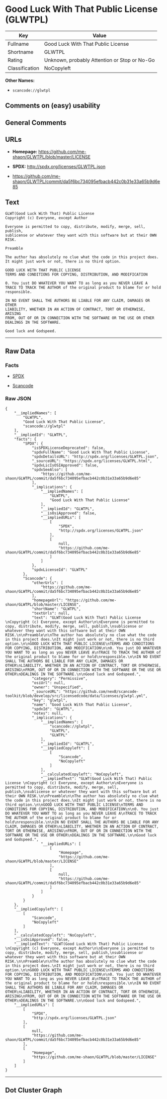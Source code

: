 * Good Luck With That Public License (GLWTPL)

| Key              | Value                                          |
|------------------+------------------------------------------------|
| Fullname         | Good Luck With That Public License             |
| Shortname        | GLWTPL                                         |
| Rating           | Unknown, probably Attention or Stop or No-Go   |
| Classification   | NoCopyleft                                     |

*Other Names:*

- =scancode://glwtpl=

** Comments on (easy) usability

** General Comments

** URLs

- *Homepage:* https://github.com/me-shaon/GLWTPL/blob/master/LICENSE

- *SPDX:* http://spdx.org/licenses/GLWTPL.json

- https://github.com/me-shaon/GLWTPL/commit/da5f6bc734095efbacb442c0b31e33a65b9d6e85

** Text

#+BEGIN_EXAMPLE
  GLWT(Good Luck With That) Public License 
  Copyright (c) Everyone, except Author

  Everyone is permitted to copy, distribute, modify, merge, sell, publish,
  sublicense or whatever they want with this software but at their OWN RISK.

  Preamble

  The author has absolutely no clue what the code in this project does.
  It might just work or not, there is no third option.

  GOOD LUCK WITH THAT PUBLIC LICENSE
  TERMS AND CONDITIONS FOR COPYING, DISTRIBUTION, AND MODIFICATION

  0. You just DO WHATEVER YOU WANT TO as long as you NEVER LEAVE A
  TRACE TO TRACK THE AUTHOR of the original product to blame for or hold
  responsible.

  IN NO EVENT SHALL THE AUTHORS BE LIABLE FOR ANY CLAIM, DAMAGES OR OTHER
  LIABILITY, WHETHER IN AN ACTION OF CONTRACT, TORT OR OTHERWISE, ARISING
  FROM, OUT OF OR IN CONNECTION WITH THE SOFTWARE OR THE USE OR OTHER
  DEALINGS IN THE SOFTWARE.

  Good luck and Godspeed.
#+END_EXAMPLE

--------------

** Raw Data

*** Facts

- [[https://spdx.org/licenses/GLWTPL.html][SPDX]]

- [[https://github.com/nexB/scancode-toolkit/blob/develop/src/licensedcode/data/licenses/glwtpl.yml][Scancode]]

*** Raw JSON

#+BEGIN_EXAMPLE
  {
      "__impliedNames": [
          "GLWTPL",
          "Good Luck With That Public License",
          "scancode://glwtpl"
      ],
      "__impliedId": "GLWTPL",
      "facts": {
          "SPDX": {
              "isSPDXLicenseDeprecated": false,
              "spdxFullName": "Good Luck With That Public License",
              "spdxDetailsURL": "http://spdx.org/licenses/GLWTPL.json",
              "_sourceURL": "https://spdx.org/licenses/GLWTPL.html",
              "spdxLicIsOSIApproved": false,
              "spdxSeeAlso": [
                  "https://github.com/me-shaon/GLWTPL/commit/da5f6bc734095efbacb442c0b31e33a65b9d6e85"
              ],
              "_implications": {
                  "__impliedNames": [
                      "GLWTPL",
                      "Good Luck With That Public License"
                  ],
                  "__impliedId": "GLWTPL",
                  "__isOsiApproved": false,
                  "__impliedURLs": [
                      [
                          "SPDX",
                          "http://spdx.org/licenses/GLWTPL.json"
                      ],
                      [
                          null,
                          "https://github.com/me-shaon/GLWTPL/commit/da5f6bc734095efbacb442c0b31e33a65b9d6e85"
                      ]
                  ]
              },
              "spdxLicenseId": "GLWTPL"
          },
          "Scancode": {
              "otherUrls": [
                  "https://github.com/me-shaon/GLWTPL/commit/da5f6bc734095efbacb442c0b31e33a65b9d6e85"
              ],
              "homepageUrl": "https://github.com/me-shaon/GLWTPL/blob/master/LICENSE",
              "shortName": "GLWTPL",
              "textUrls": null,
              "text": "GLWT(Good Luck With That) Public License \nCopyright (c) Everyone, except Author\n\nEveryone is permitted to copy, distribute, modify, merge, sell, publish,\nsublicense or whatever they want with this software but at their OWN RISK.\n\nPreamble\n\nThe author has absolutely no clue what the code in this project does.\nIt might just work or not, there is no third option.\n\nGOOD LUCK WITH THAT PUBLIC LICENSE\nTERMS AND CONDITIONS FOR COPYING, DISTRIBUTION, AND MODIFICATION\n\n0. You just DO WHATEVER YOU WANT TO as long as you NEVER LEAVE A\nTRACE TO TRACK THE AUTHOR of the original product to blame for or hold\nresponsible.\n\nIN NO EVENT SHALL THE AUTHORS BE LIABLE FOR ANY CLAIM, DAMAGES OR OTHER\nLIABILITY, WHETHER IN AN ACTION OF CONTRACT, TORT OR OTHERWISE, ARISING\nFROM, OUT OF OR IN CONNECTION WITH THE SOFTWARE OR THE USE OR OTHER\nDEALINGS IN THE SOFTWARE.\n\nGood luck and Godspeed.",
              "category": "Permissive",
              "osiUrl": null,
              "owner": "Unspecified",
              "_sourceURL": "https://github.com/nexB/scancode-toolkit/blob/develop/src/licensedcode/data/licenses/glwtpl.yml",
              "key": "glwtpl",
              "name": "Good Luck With That Public License",
              "spdxId": "GLWTPL",
              "notes": null,
              "_implications": {
                  "__impliedNames": [
                      "scancode://glwtpl",
                      "GLWTPL",
                      "GLWTPL"
                  ],
                  "__impliedId": "GLWTPL",
                  "__impliedCopyleft": [
                      [
                          "Scancode",
                          "NoCopyleft"
                      ]
                  ],
                  "__calculatedCopyleft": "NoCopyleft",
                  "__impliedText": "GLWT(Good Luck With That) Public License \nCopyright (c) Everyone, except Author\n\nEveryone is permitted to copy, distribute, modify, merge, sell, publish,\nsublicense or whatever they want with this software but at their OWN RISK.\n\nPreamble\n\nThe author has absolutely no clue what the code in this project does.\nIt might just work or not, there is no third option.\n\nGOOD LUCK WITH THAT PUBLIC LICENSE\nTERMS AND CONDITIONS FOR COPYING, DISTRIBUTION, AND MODIFICATION\n\n0. You just DO WHATEVER YOU WANT TO as long as you NEVER LEAVE A\nTRACE TO TRACK THE AUTHOR of the original product to blame for or hold\nresponsible.\n\nIN NO EVENT SHALL THE AUTHORS BE LIABLE FOR ANY CLAIM, DAMAGES OR OTHER\nLIABILITY, WHETHER IN AN ACTION OF CONTRACT, TORT OR OTHERWISE, ARISING\nFROM, OUT OF OR IN CONNECTION WITH THE SOFTWARE OR THE USE OR OTHER\nDEALINGS IN THE SOFTWARE.\n\nGood luck and Godspeed.",
                  "__impliedURLs": [
                      [
                          "Homepage",
                          "https://github.com/me-shaon/GLWTPL/blob/master/LICENSE"
                      ],
                      [
                          null,
                          "https://github.com/me-shaon/GLWTPL/commit/da5f6bc734095efbacb442c0b31e33a65b9d6e85"
                      ]
                  ]
              }
          }
      },
      "__impliedCopyleft": [
          [
              "Scancode",
              "NoCopyleft"
          ]
      ],
      "__calculatedCopyleft": "NoCopyleft",
      "__isOsiApproved": false,
      "__impliedText": "GLWT(Good Luck With That) Public License \nCopyright (c) Everyone, except Author\n\nEveryone is permitted to copy, distribute, modify, merge, sell, publish,\nsublicense or whatever they want with this software but at their OWN RISK.\n\nPreamble\n\nThe author has absolutely no clue what the code in this project does.\nIt might just work or not, there is no third option.\n\nGOOD LUCK WITH THAT PUBLIC LICENSE\nTERMS AND CONDITIONS FOR COPYING, DISTRIBUTION, AND MODIFICATION\n\n0. You just DO WHATEVER YOU WANT TO as long as you NEVER LEAVE A\nTRACE TO TRACK THE AUTHOR of the original product to blame for or hold\nresponsible.\n\nIN NO EVENT SHALL THE AUTHORS BE LIABLE FOR ANY CLAIM, DAMAGES OR OTHER\nLIABILITY, WHETHER IN AN ACTION OF CONTRACT, TORT OR OTHERWISE, ARISING\nFROM, OUT OF OR IN CONNECTION WITH THE SOFTWARE OR THE USE OR OTHER\nDEALINGS IN THE SOFTWARE.\n\nGood luck and Godspeed.",
      "__impliedURLs": [
          [
              "SPDX",
              "http://spdx.org/licenses/GLWTPL.json"
          ],
          [
              null,
              "https://github.com/me-shaon/GLWTPL/commit/da5f6bc734095efbacb442c0b31e33a65b9d6e85"
          ],
          [
              "Homepage",
              "https://github.com/me-shaon/GLWTPL/blob/master/LICENSE"
          ]
      ]
  }
#+END_EXAMPLE

--------------

** Dot Cluster Graph

[[../dot/GLWTPL.svg]]